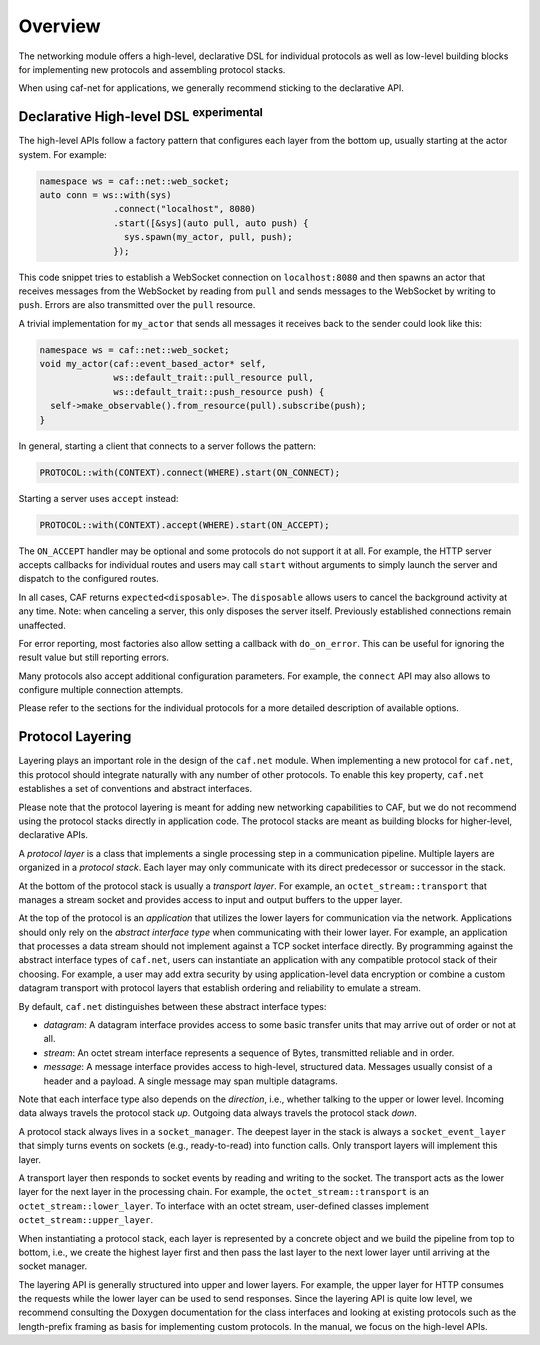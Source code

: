.. _net-overview:

Overview
========

The networking module offers a high-level, declarative DSL for individual
protocols as well as low-level building blocks for implementing new protocols
and assembling protocol stacks.

When using caf-net for applications, we generally recommend sticking to the
declarative API.

Declarative High-level DSL :sup:`experimental`
----------------------------------------------

The high-level APIs follow a factory pattern that configures each layer from the
bottom up, usually starting at the actor system. For example:

.. code-block:: C++

   namespace ws = caf::net::web_socket;
   auto conn = ws::with(sys)
                 .connect("localhost", 8080)
                 .start([&sys](auto pull, auto push) {
                   sys.spawn(my_actor, pull, push);
                 });

This code snippet tries to establish a WebSocket connection on
``localhost:8080`` and then spawns an actor that receives messages from the
WebSocket by reading from ``pull`` and sends messages to the WebSocket by
writing to ``push``. Errors are also transmitted over the ``pull`` resource.

A trivial implementation for ``my_actor`` that sends all messages it receives
back to the sender could look like this:

.. code-block:: C++

   namespace ws = caf::net::web_socket;
   void my_actor(caf::event_based_actor* self,
                 ws::default_trait::pull_resource pull,
                 ws::default_trait::push_resource push) {
     self->make_observable().from_resource(pull).subscribe(push);
   }

In general, starting a client that connects to a server follows the pattern:

.. code-block:: C++

   PROTOCOL::with(CONTEXT).connect(WHERE).start(ON_CONNECT);

Starting a server uses ``accept`` instead:

.. code-block:: C++

   PROTOCOL::with(CONTEXT).accept(WHERE).start(ON_ACCEPT);

The ``ON_ACCEPT`` handler may be optional and some protocols do not support it
at all. For example, the HTTP server accepts callbacks for individual routes and
users may call ``start`` without arguments to simply launch the server and
dispatch to the configured routes.

In all cases, CAF returns ``expected<disposable>``. The ``disposable`` allows
users to cancel the background activity at any time. Note: when canceling a
server, this only disposes the server itself. Previously established connections
remain unaffected.

For error reporting, most factories also allow setting a callback with
``do_on_error``. This can be useful for ignoring the result value but still
reporting errors.

Many protocols also accept additional configuration parameters. For example, the
``connect`` API may also allows to configure multiple connection attempts.

Please refer to the sections for the individual protocols for a more detailed
description of available options.

Protocol Layering
-----------------

Layering plays an important role in the design of the ``caf.net`` module. When
implementing a new protocol for ``caf.net``, this protocol should integrate
naturally with any number of other protocols. To enable this key property,
``caf.net`` establishes a set of conventions and abstract interfaces.

Please note that the protocol layering is meant for adding new networking
capabilities to CAF, but we do not recommend using the protocol stacks directly
in application code. The protocol stacks are meant as building blocks for
higher-level, declarative APIs.

A *protocol layer* is a class that implements a single processing step in a
communication pipeline. Multiple layers are organized in a *protocol stack*.
Each layer may only communicate with its direct predecessor or successor in the
stack.

At the bottom of the protocol stack is usually a *transport layer*. For example,
an ``octet_stream::transport`` that manages a stream socket and provides access
to input and output buffers to the upper layer.

At the top of the protocol is an *application* that utilizes the lower layers
for communication via the network. Applications should only rely on the
*abstract interface type* when communicating with their lower layer. For
example, an application that processes a data stream should not implement
against a TCP socket interface directly. By programming against the abstract
interface types of ``caf.net``, users can instantiate an application with any
compatible protocol stack of their choosing. For example, a user may add extra
security by using application-level data encryption or combine a custom datagram
transport with protocol layers that establish ordering and reliability to
emulate a stream.

By default, ``caf.net`` distinguishes between these abstract interface types:

* *datagram*: A datagram interface provides access to some basic transfer units
  that may arrive out of order or not at all.
* *stream*: An octet stream interface represents a sequence of Bytes,
  transmitted reliable and in order.
* *message*: A message interface provides access to high-level, structured data.
  Messages usually consist of a header and a payload. A single message may span
  multiple datagrams.

Note that each interface type also depends on the *direction*, i.e., whether
talking to the upper or lower level. Incoming data always travels the protocol
stack *up*. Outgoing data always travels the protocol stack *down*.

A protocol stack always lives in a ``socket_manager``. The deepest layer in the
stack is always a ``socket_event_layer`` that simply turns events on sockets
(e.g., ready-to-read) into function calls. Only transport layers will implement
this layer.

A transport layer then responds to socket events by reading and writing to the
socket. The transport acts as the lower layer for the next layer in the
processing chain. For example, the ``octet_stream::transport`` is an
``octet_stream::lower_layer``. To interface with an octet stream, user-defined
classes implement ``octet_stream::upper_layer``.

When instantiating a protocol stack, each layer is represented by a concrete
object and we build the pipeline from top to bottom, i.e., we create the highest
layer first and then pass the last layer to the next lower layer until arriving
at the socket manager.

The layering API is generally structured into upper and lower layers. For
example, the upper layer for HTTP consumes the requests while the lower layer
can be used to send responses. Since the layering API is quite low level, we
recommend consulting the Doxygen documentation for the class interfaces and
looking at existing protocols such as the length-prefix framing as basis for
implementing custom protocols. In the manual, we focus on the high-level APIs.

